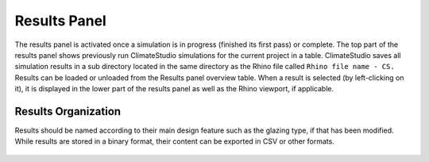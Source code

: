 
Results Panel
================================================
.. figure:: images/Results.jpg
   :width: 300px
   :align: center

The results panel is activated once a simulation is in progress (finished its first pass) or complete. The top part of the results panel shows previously run ClimateStudio simulations for the current project in a table. ClimateStudio saves all simulation results in a sub directory located in the same directory as the Rhino file called ``Rhino file name - CS.`` Results can be loaded or unloaded from the Results panel overview table. When a result is selected (by left-clicking on it), it is displayed in the lower part of the results panel as well as the Rhino viewport, if applicable. 

Results Organization
-------------------------
Results should be named according to their main design feature such as the glazing type, if that has been modified. While results are stored in a binary format, their content can be exported in CSV or other formats.  

.. figure:: images/resultsPanel.jpg
   :width: 900px
   :align: center

